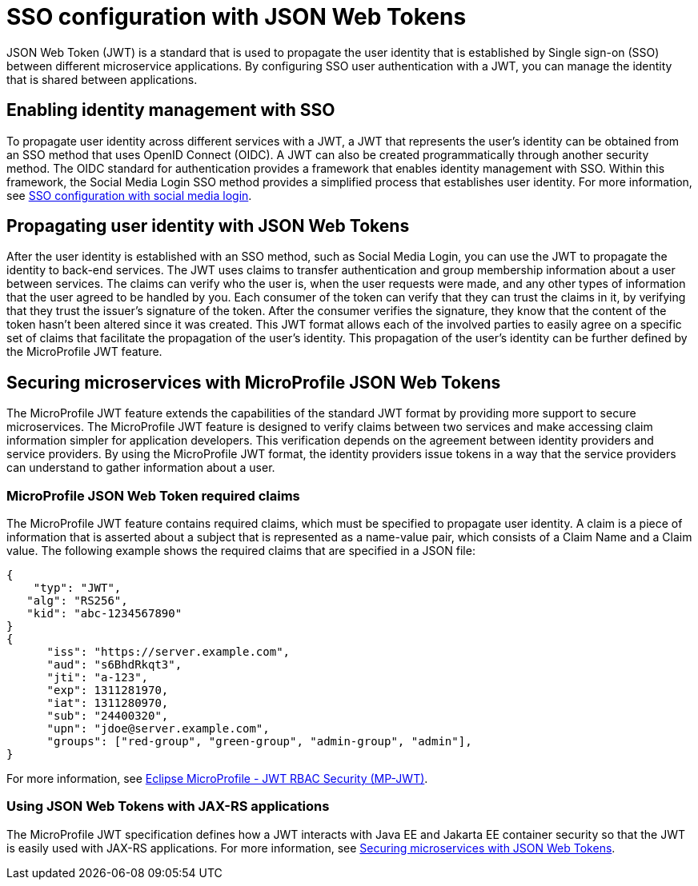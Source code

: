 // Copyright (c) 2020 IBM Corporation and others.
// Licensed under Creative Commons Attribution-NoDerivatives
// 4.0 International (CC BY-ND 4.0)
//   https://creativecommons.org/licenses/by-nd/4.0/
//
// Contributors:
//     IBM Corporation
//
:page-layout: general-reference
:page-type: general
:seo-title: SSO configuration with JSON Web Tokens - OpenLiberty.io
:seo-description:
= SSO configuration with JSON Web Tokens

JSON Web Token (JWT) is a standard that is used to propagate the user identity that is established by Single sign-on (SSO) between different microservice applications. By configuring SSO user authentication with a JWT, you can manage the identity that is shared between applications.

== Enabling identity management with SSO
To propagate user identity across different services with a JWT, a JWT that represents the user's identity can be obtained from an SSO method that uses OpenID Connect (OIDC). A JWT can also be created programmatically through another security method. The OIDC standard for authentication provides a framework that enables identity management with SSO. Within this framework, the Social Media Login SSO method provides a simplified process that establishes user identity. For more information, see  https://draft-openlibertyio.mybluemix.net/docs/ref/general/#sso-social-config.html[SSO configuration with social media login].


== Propagating user identity with JSON Web Tokens

After the user identity is established with an SSO method, such as Social Media Login, you can use the JWT to propagate the identity to back-end services. The JWT uses claims to transfer authentication and group membership information about a user between services. The claims can verify who the user is, when the user requests were made, and any other types of information that the user agreed to be handled by you. Each consumer of the token can verify that they can trust the claims in it, by verifying that they trust the issuer's signature of the token. After the consumer verifies the signature, they know that the content of the token hasn't been altered since it was created. This JWT format allows each of the involved parties to easily agree on a specific set of claims that facilitate the propagation of the user's identity. This propagation of the user's identity can be further defined by the MicroProfile JWT feature.


== Securing microservices with MicroProfile JSON Web Tokens
The MicroProfile JWT feature extends the capabilities of the standard JWT format by providing more support to secure microservices. The MicroProfile JWT feature is designed to verify claims between two services and make accessing claim information simpler for application developers. This verification depends on the agreement between identity providers and service providers. By using the MicroProfile JWT format, the identity providers issue tokens in a way that the service providers can understand to gather information about a user.

=== MicroProfile JSON Web Token required claims
The MicroProfile JWT feature contains required claims, which must be specified to propagate user identity. A claim is a piece of information that is asserted about a subject that is represented as a name-value pair, which consists of a Claim Name and a Claim value. The following example shows the required claims that are specified in a JSON file:

----
{
    "typ": "JWT",
   "alg": "RS256",
   "kid": "abc-1234567890"
}
{
      "iss": "https://server.example.com",
      "aud": "s6BhdRkqt3",
      "jti": "a-123",
      "exp": 1311281970,
      "iat": 1311280970,
      "sub": "24400320",
      "upn": "jdoe@server.example.com",
      "groups": ["red-group", "green-group", "admin-group", "admin"],
}
----

For more information, see https://www.eclipse.org/community/eclipse_newsletter/2017/september/article2.php#Minimum%20MP-JWT%20Required%20Claims#Minimum%20MP-JWT%20Required%20Claims[Eclipse MicroProfile - JWT RBAC Security (MP-JWT)].

=== Using JSON Web Tokens with JAX-RS applications
The MicroProfile JWT specification defines how a JWT interacts with Java EE and Jakarta EE container security so that the JWT is easily used with JAX-RS applications. For more information, see https://openliberty.io/guides/microprofile-jwt.html[Securing microservices with JSON Web Tokens].
